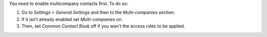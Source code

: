 You need to enable multicompany contacts first. To do so:

#. Go to *Settings > General Settings* and then to the *Multi-companies* section.
#. If it isn't already enabled set *Multi-companies* on.
#. Then, set *Common Contact Book* off if you wan't the access rules to be applied.

